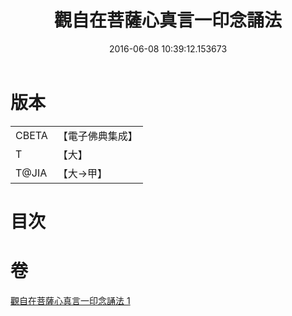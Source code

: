 #+TITLE: 觀自在菩薩心真言一印念誦法 
#+DATE: 2016-06-08 10:39:12.153673

* 版本
 |     CBETA|【電子佛典集成】|
 |         T|【大】     |
 |     T@JIA|【大→甲】   |

* 目次

* 卷
[[file:KR6j0239_001.txt][觀自在菩薩心真言一印念誦法 1]]

